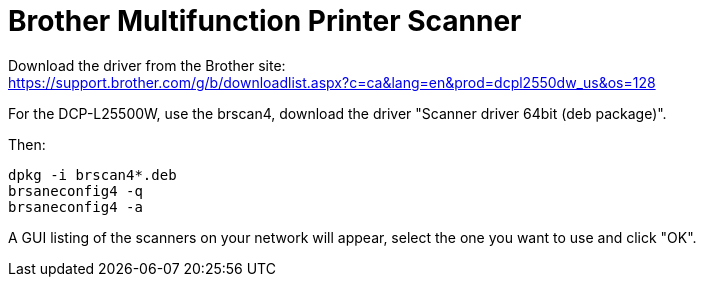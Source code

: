 = Brother Multifunction Printer Scanner

Download the driver from the Brother site: +
https://support.brother.com/g/b/downloadlist.aspx?c=ca&lang=en&prod=dcpl2550dw_us&os=128

For the DCP-L25500W, use the brscan4, download the driver "Scanner driver 64bit (deb package)".

Then:
....
dpkg -i brscan4*.deb
brsaneconfig4 -q
brsaneconfig4 -a
....

A GUI listing of the scanners on your network will appear, select the one you want to use and click "OK".
